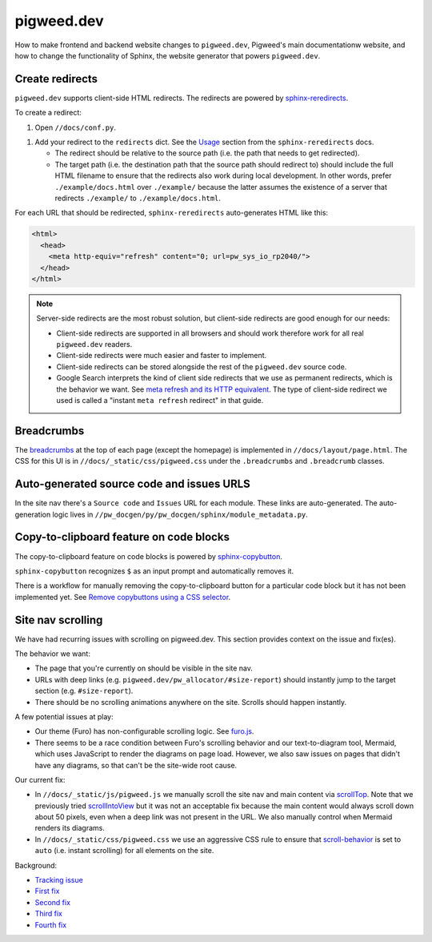 .. _docs-contrib-docs-website:

===========
pigweed.dev
===========
How to make frontend and backend website changes to ``pigweed.dev``,
Pigweed's main documentationw website, and how to change the functionality
of Sphinx, the website generator that powers ``pigweed.dev``.

.. _docs-contrib-docs-website-redirects:

----------------
Create redirects
----------------
.. _sphinx-reredirects: https://pypi.org/project/sphinx-reredirects/

``pigweed.dev`` supports client-side HTML redirects. The redirects are powered
by `sphinx-reredirects`_.

To create a redirect:

#. Open ``//docs/conf.py``.

.. _Usage: https://documatt.com/sphinx-reredirects/usage.html

#. Add your redirect to the ``redirects`` dict. See the
   `Usage`_ section from the ``sphinx-reredirects`` docs.

   * The redirect should be relative to the source path (i.e. the path that
     needs to get redirected).

   * The target path (i.e. the destination path that the source path should
     redirect to) should include the full HTML filename to ensure that the
     redirects also work during local development. In other words, prefer
     ``./example/docs.html`` over ``./example/`` because the latter assumes
     the existence of a server that redirects ``./example/`` to
     ``./example/docs.html``.

For each URL that should be redirected, ``sphinx-reredirects`` auto-generates
HTML like this:

.. code-block:: html

   <html>
     <head>
       <meta http-equiv="refresh" content="0; url=pw_sys_io_rp2040/">
     </head>
   </html>

.. _meta refresh and its HTTP equivalent: https://developers.google.com/search/docs/crawling-indexing/301-redirects#metarefresh

.. note::

   Server-side redirects are the most robust solution, but client-side
   redirects are good enough for our needs:

   * Client-side redirects are supported in all browsers and should work
     therefore work for all real ``pigweed.dev`` readers.

   * Client-side redirects were much easier and faster to implement.

   * Client-side redirects can be stored alongside the rest of the
     ``pigweed.dev`` source code.

   * Google Search interprets the kind of client side redirects that we use
     as permanent redirects, which is the behavior we want. See
     `meta refresh and its HTTP equivalent`_. The type of client-side redirect
     we used is called a "instant ``meta refresh`` redirect" in that guide.

.. _docs-contrib-docs-website-breadcrumbs:

-----------
Breadcrumbs
-----------
.. _breadcrumbs: https://en.wikipedia.org/wiki/Breadcrumb_navigation

The `breadcrumbs`_ at the top of each page (except the homepage) is implemented
in ``//docs/layout/page.html``. The CSS for this UI is in
``//docs/_static/css/pigweed.css`` under the ``.breadcrumbs`` and
``.breadcrumb`` classes.

.. _docs-contrib-docs-website-urls:

------------------------------------------
Auto-generated source code and issues URLS
------------------------------------------
In the site nav there's a ``Source code`` and ``Issues`` URL for each module.
These links are auto-generated. The auto-generation logic lives in
``//pw_docgen/py/pw_docgen/sphinx/module_metadata.py``.

.. _docs-contrib-docs-website-copy:

----------------------------------------
Copy-to-clipboard feature on code blocks
----------------------------------------
.. _sphinx-copybutton: https://sphinx-copybutton.readthedocs.io/en/latest/
.. _Remove copybuttons using a CSS selector: https://sphinx-copybutton.readthedocs.io/en/latest/use.html#remove-copybuttons-using-a-css-selector

The copy-to-clipboard feature on code blocks is powered by `sphinx-copybutton`_.

``sphinx-copybutton`` recognizes ``$`` as an input prompt and automatically
removes it.

There is a workflow for manually removing the copy-to-clipboard button for a
particular code block but it has not been implemented yet. See
`Remove copybuttons using a CSS selector`_.

.. _docs-site-scroll:

------------------
Site nav scrolling
------------------
We have had recurring issues with scrolling on pigweed.dev. This section
provides context on the issue and fix(es).

The behavior we want:

* The page that you're currently on should be visible in the site nav.
* URLs with deep links (e.g. ``pigweed.dev/pw_allocator/#size-report``) should
  instantly jump to the target section (e.g. ``#size-report``).
* There should be no scrolling animations anywhere on the site. Scrolls should
  happen instantly.

.. _furo.js: https://github.com/pradyunsg/furo/blob/main/src/furo/assets/scripts/furo.js

A few potential issues at play:

* Our theme (Furo) has non-configurable scrolling logic. See `furo.js`_.
* There seems to be a race condition between Furo's scrolling behavior and our
  text-to-diagram tool, Mermaid, which uses JavaScript to render the diagrams
  on page load. However, we also saw issues on pages that didn't have any
  diagrams, so that can't be the site-wide root cause.

.. _scrollTop: https://developer.mozilla.org/en-US/docs/Web/API/Element/scrollTop
.. _scrollIntoView: https://developer.mozilla.org/en-US/docs/Web/API/Element/scrollIntoView
.. _scroll-behavior: https://developer.mozilla.org/en-US/docs/Web/CSS/scroll-behavior

Our current fix:

* In ``//docs/_static/js/pigweed.js`` we manually scroll the site nav and main
  content via `scrollTop`_. Note that we previously tried `scrollIntoView`_
  but it was not an acceptable fix because the main content would always scroll
  down about 50 pixels, even when a deep link was not present in the URL.
  We also manually control when Mermaid renders its diagrams.
* In ``//docs/_static/css/pigweed.css`` we use an aggressive CSS rule
  to ensure that `scroll-behavior`_ is set to ``auto`` (i.e. instant scrolling)
  for all elements on the site.

Background:

* `Tracking issue <https://issues.pigweed.dev/issues/303261476>`_
* `First fix <https://pigweed-review.googlesource.com/c/pigweed/pigweed/+/162410>`_
* `Second fix <https://pigweed-review.googlesource.com/c/pigweed/pigweed/+/162990>`_
* `Third fix <https://pigweed-review.googlesource.com/c/pigweed/pigweed/+/168555>`_
* `Fourth fix <https://pigweed-review.googlesource.com/c/pigweed/pigweed/+/178591>`_
